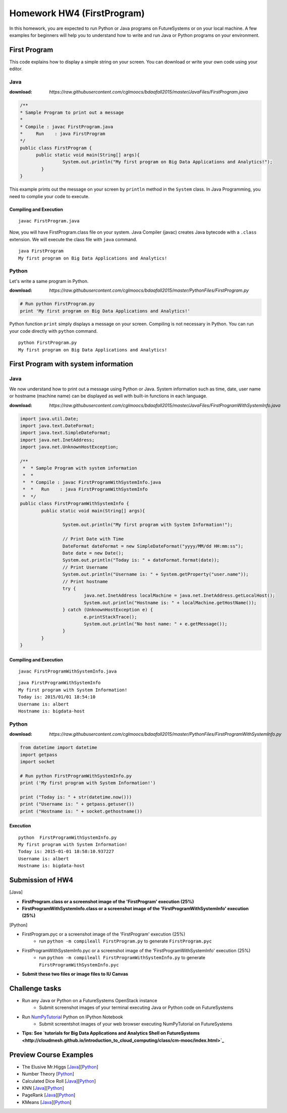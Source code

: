 
Homework HW4 (FirstProgram)
===============================================================================

In this homework, you are expected to run Python or Java programs on
FutureSystems or on your local machine. A few examples for beginners will help
you to understand how to write and run Java or Python programs on your
environment.

.. comment::

  .. sidebar:: Page Contents

   .. contents::
         :local:

First Program
-------------------------------------------------------------------------------

This code explains how to display a simple string on your screen. You can
download or write your own code using your editor.

Java
^^^^^^^^^^^^^^^^^^^^^^^^^^^^^^^^^^^^^^^^^^^^^^^^^^^^^^^^^^^^^^^^^^^^^^^^^^^^^^^

:download: `https://raw.githubusercontent.com/cglmoocs/bdaafall2015/master/JavaFiles/FirstProgram.java`

.. code-block:: java

  /**
  * Sample Program to print out a message
  * 
  * Compile : javac FirstProgram.java
  * 	Run    : java FirstProgram
  */
  public class FirstProgram {	
  	public static void main(String[] args){
		  System.out.println("My first program on Big Data Applications and Analytics!");
	  }
  }

This example prints out the message on your screen by ``println`` method in the
``System`` class.  In Java Programming, you need to complie your code to
execute.

Compiling and Execution
"""""""""""""""""""""""""""""""""""""""""""""""""""""""""""""""""""""""""""""""

::
  
  javac FirstProgram.java
   
Now, you will have FirstProgram.class file on your system. Java Compiler
(javac) creates Java bytecode with a ``.class`` extension. We will execute the
class file with ``java`` command.

::

  java FirstProgram
  My first program on Big Data Applications and Analytics!


Python
^^^^^^^^^^^^^^^^^^^^^^^^^^^^^^^^^^^^^^^^^^^^^^^^^^^^^^^^^^^^^^^^^^^^^^^^^^^^^^^

Let's write a same program in Python.

:download: `https://raw.githubusercontent.com/cglmoocs/bdaafall2015/master/PythonFiles/FirstProgram.py`

.. code-block:: python

   # Run python FirstProgram.py
   print 'My first program on Big Data Applications and Analytics!'
   
Python function ``print`` simply displays a message on your screen. Compiling
is not necessary in Python. You can run your code directly with ``python``
command.

::

   python FirstProgram.py
   My first program on Big Data Applications and Analytics!
   

First Program with system information
-------------------------------------------------------------------------------

Java
^^^^^^^^^^^^^^^^^^^^^^^^^^^^^^^^^^^^^^^^^^^^^^^^^^^^^^^^^^^^^^^^^^^^^^^^^^^^^^^

We now understand how to print out a message using Python or Java. System
information such as time, date, user name or hostname (machine name) can be
displayed as well with built-in functions in each language.

:download: `https://raw.githubusercontent.com/cglmoocs/bdaafall2015/master/JavaFiles/FirstProgramWithSystemInfo.java`

.. code-block:: java

   import java.util.Date;
   import java.text.DateFormat;
   import java.text.SimpleDateFormat;
   import java.net.InetAddress;
   import java.net.UnknownHostException;

   /**
    *  * Sample Program with system information
    *  *
    *  * Compile : javac FirstProgramWithSystemInfo.java
    *  *   Run    : java FirstProgramWithSystemInfo
    *  */
   public class FirstProgramWithSystemInfo {
           public static void main(String[] args){
   
                   System.out.println("My first program with System Information!");
   
                   // Print Date with Time
                   DateFormat dateFormat = new SimpleDateFormat("yyyy/MM/dd HH:mm:ss");
                   Date date = new Date();
                   System.out.println("Today is: " + dateFormat.format(date));
                   // Print Username
                   System.out.println("Username is: " + System.getProperty("user.name"));
                   // Print hostname
                   try {
                           java.net.InetAddress localMachine = java.net.InetAddress.getLocalHost();
                           System.out.println("Hostname is: " + localMachine.getHostName());
                   } catch (UnknownHostException e) {
                           e.printStackTrace();
                           System.out.println("No host name: " + e.getMessage());
                   }
           }
   }

Compiling and Execution
"""""""""""""""""""""""""""""""""""""""""""""""""""""""""""""""""""""""""""""""

::

    javac FirstProgramWithSystemInfo.java
    
::
 
    java FirstProgramWithSystemInfo
    My first program with System Information!
    Today is: 2015/01/01 18:54:10
    Username is: albert
    Hostname is: bigdata-host


Python
^^^^^^^^^^^^^^^^^^^^^^^^^^^^^^^^^^^^^^^^^^^^^^^^^^^^^^^^^^^^^^^^^^^^^^^^^^^^^^^

:download: `https://raw.githubusercontent.com/cglmoocs/bdaafall2015/master/PythonFiles/FirstProgramWithSystemInfo.py`

.. code-block:: python

   from datetime import datetime
   import getpass
   import socket

   # Run python FirstProgramWithSystemInfo.py
   print ('My first program with System Information!')

   print ("Today is: " + str(datetime.now()))
   print ("Username is: " + getpass.getuser())
   print ("Hostname is: " + socket.gethostname())

Execution
"""""""""""""""""""""""""""""""""""""""""""""""""""""""""""""""""""""""""""""""

::

   python  FirstProgramWithSystemInfo.py
   My first program with System Information!
   Today is: 2015-01-01 18:58:10.937227
   Username is: albert
   Hostname is: bigdata-host
   
Submission of HW4
-------------------------------------------------------------------------------

[Java]

* **FirstProgram.class or a screenshot image of the 'FirstProgram' execution (25%)**
* **FirstProgramWithSystemInfo.class or a screenshot image of the 'FirstProgramWithSystemInfo' execution (25%)**

[Python]

* FirstProgram.pyc or a screenshot image of the 'FirstProgram' execution (25%)
   - run ``python -m compileall FirstProgram.py`` to generate ``FirstProgram.pyc``
* FirstProgramWithSystemInfo.pyc or a screenshot image of the 'FirstProgramWithSystemInfo' execution (25%)
   - run ``python -m compileall FirstProgramWithSystemInfo.py`` to generate ``FirstProgramWithSystemInfo.pyc``

* **Submit these two files or image files to IU Canvas**

Challenge tasks
-------------------------------------------------------------------------------

* Run any Java or Python on a FutureSystems OpenStack instance
   - Submit screenshot images of your terminal executing Java or Python code on FutureSystems
* Run `NumPyTutorial <https://raw.githubusercontent.com/cglmoocs/bdaafall2015/master/IPythonFiles/NumPyTutorial.ipynb>`_ Python on IPython Notebook
   - Submit screentshot images of your web browser executing NumPyTutorial on FutureSystems
* **Tips: See `tutorials for Big Data Applications and Analytics Shell on FutureSystems <http://cloudmesh.github.io/introduction_to_cloud_computing/class/cm-mooc/index.html>`_**

Preview Course Examples
-------------------------------------------------------------------------------

* The Elusive Mr.Higgs [`Java <https://github.com/cglmoocs/bdaafall2015/tree/master/JavaFiles/Section-4_Physics-Units-9-10-11/Unit-9_The-Elusive-Mr.Higgs>`_][`Python <https://github.com/cglmoocs/bdaafall2015/tree/master/PythonFiles/Section-4_Physics-Units-9-10-11/Unit-9_The-Elusive-Mr.-Higgs>`_]
* Number Theory [`Python <https://github.com/cglmoocs/bdaafall2015/tree/master/PythonFiles/Section-4_Physics-Units-9-10-11/Unit-10_Number-Theory>`_]
* Calculated Dice Roll [`Java <https://github.com/cglmoocs/bdaafall2015/tree/master/JavaFiles/Section-4_Physics-Units-9-10-11/Unit-11_A-Calculated-Dice-Roll>`_][`Python <https://github.com/cglmoocs/bdaafall2015/tree/master/PythonFiles/Section-4_Physics-Units-9-10-11/Unit-11_A-Calculated-Dice-Roll>`_]
* KNN [`Java <https://github.com/cglmoocs/bdaafall2015/tree/master/JavaFiles/Section_7_Unit_19/KNN>`_][`Python <https://github.com/cglmoocs/bdaafall2015/tree/master/PythonFiles/Section%205%20e-Commerce%20Unit%2015_%20K'th%20Nearest%20Neighbor/knn>`_]

* PageRank [`Java <https://github.com/cglmoocs/bdaafall2015/tree/master/JavaFiles/Unit-27_PageRank>`_][`Python <https://github.com/cglmoocs/bdaafall2015/tree/master/PythonFiles/Unit%2019_%20PageRank/Page-Rank>`_]
* KMeans [`Java <https://github.com/cglmoocs/bdaafall2015/tree/master/JavaFiles/Unit-28_KMeans>`_][`Python <https://github.com/cglmoocs/bdaafall2015/tree/master/PythonFiles/Unit%2016_%20Kmeans-%20Software/K-Means>`_]

